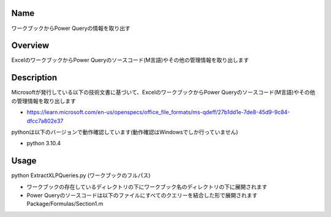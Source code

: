 =====================
Name
=====================
ワークブックからPower Queryの情報を取り出す

=====================
Overview
=====================
ExcelのワークブックからPower Queryのソースコード(M言語)やその他の管理情報を取り出します

=====================
Description
=====================
Microsoftが発行している以下の技術文書に基づいて、ExcelのワークブックからPower Queryのソースコード(M言語)やその他の管理情報を取り出します 

- https://learn.microsoft.com/en-us/openspecs/office_file_formats/ms-qdeff/27b1dd1e-7de8-45d9-9c84-dfcc7a802e37

pythonは以下のバージョンで動作確認しています(動作確認はWindowsでしか行っていません)

- python 3.10.4  

=====================
Usage
=====================
python ExtractXLPQueries.py (ワークブックのフルパス)  

- ワークブックの存在しているディレクトリの下にワークブック名のディレクトリの下に展開されます
- Power Queryのソースコードは以下のファイルにすべてのクエリーを結合した形で展開されます  
  Package/Formulas/Section1.m
